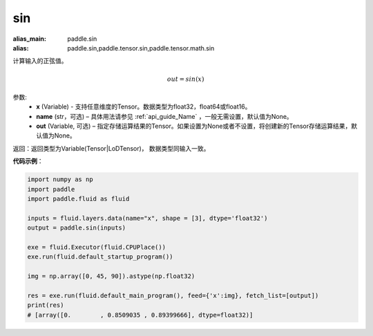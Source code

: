 .. _cn_api_tensor_sin:

sin
-------------------------------

.. py:function:: paddle.sin(x, name=None, out=None)

:alias_main: paddle.sin
:alias: paddle.sin,paddle.tensor.sin,paddle.tensor.math.sin



计算输入的正弦值。

.. math::
        out = sin(x)

参数:
    - **x** (Variable) - 支持任意维度的Tensor。数据类型为float32，float64或float16。
    - **name** (str，可选) – 具体用法请参见 :ref:`api_guide_Name` ，一般无需设置，默认值为None。
    - **out** (Variable, 可选) – 指定存储运算结果的Tensor。如果设置为None或者不设置，将创建新的Tensor存储运算结果，默认值为None。

返回：返回类型为Variable(Tensor|LoDTensor)， 数据类型同输入一致。

**代码示例**：

.. code-block:: python

        import numpy as np
        import paddle
        import paddle.fluid as fluid

        inputs = fluid.layers.data(name="x", shape = [3], dtype='float32')
        output = paddle.sin(inputs)

        exe = fluid.Executor(fluid.CPUPlace())
        exe.run(fluid.default_startup_program())

        img = np.array([0, 45, 90]).astype(np.float32)

        res = exe.run(fluid.default_main_program(), feed={'x':img}, fetch_list=[output])
        print(res)
        # [array([0.        , 0.8509035 , 0.89399666], dtype=float32)]
